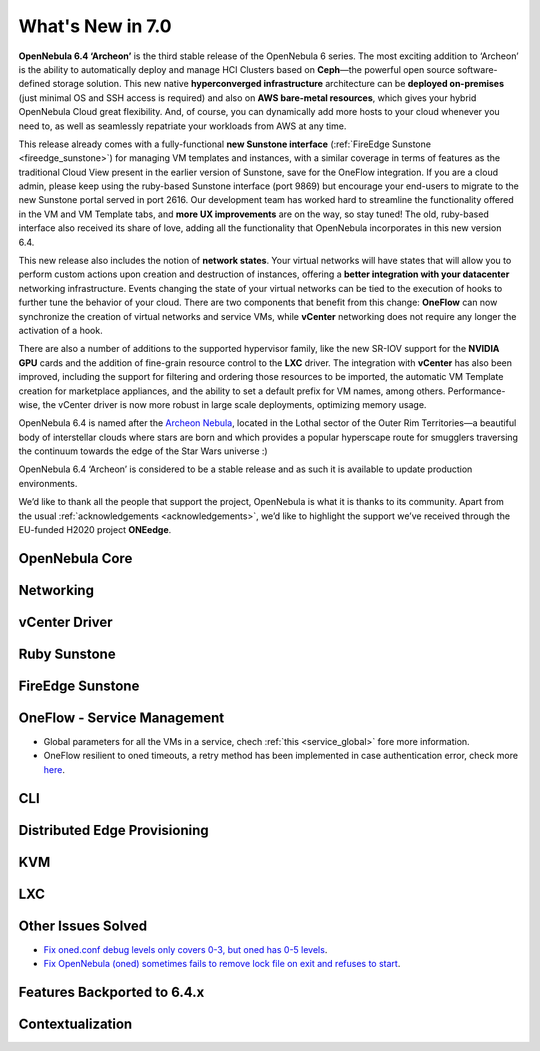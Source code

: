 .. _whats_new:

================================================================================
What's New in 7.0
================================================================================

**OpenNebula 6.4 ‘Archeon’** is the third stable release of the OpenNebula 6 series. The most exciting addition to ‘Archeon’ is the ability to automatically deploy and manage HCI Clusters based on **Ceph**—the powerful open source software-defined storage solution. This new native **hyperconverged infrastructure** architecture can be **deployed on-premises** (just minimal OS and SSH access is required) and also on **AWS bare-metal resources**, which gives your hybrid OpenNebula Cloud great flexibility. And, of course, you can dynamically add more hosts to your cloud whenever you need to, as well as seamlessly repatriate your workloads from AWS at any time.

This release already comes with a fully-functional **new Sunstone interface** (:ref:`FireEdge Sunstone <fireedge_sunstone>`) for managing VM templates and instances, with a similar coverage in terms of features as the traditional Cloud View present in the earlier version of Sunstone, save for the OneFlow integration. If you are a cloud admin, please keep using the ruby-based Sunstone interface (port 9869) but encourage your end-users to migrate to the new Sunstone portal served in port 2616. Our development team has worked hard to streamline the functionality offered in the VM and VM Template tabs, and **more UX improvements** are on the way, so stay tuned! The old, ruby-based interface also received its share of love, adding all the functionality that OpenNebula incorporates in this new version 6.4.

.. image:: /images/fireedge_sunstone_teaser.png
    :align: center


This new release also includes the notion of **network states**. Your virtual networks will have states that will allow you to perform custom actions upon creation and destruction of instances, offering a **better integration with your datacenter** networking infrastructure. Events changing the state of your virtual networks can be tied to the execution of hooks to further tune the behavior of your cloud. There are two components that benefit from this change: **OneFlow** can now synchronize the creation of virtual networks and service VMs, while **vCenter** networking does not require any longer the activation of a hook.

There are also a number of additions to the supported hypervisor family, like the new SR-IOV support for the **NVIDIA GPU** cards and the addition of fine-grain resource control to the **LXC** driver. The integration with **vCenter** has also been improved, including the support for filtering and ordering those resources to be imported, the automatic VM Template creation for marketplace appliances, and the ability to set a default prefix for VM names, among others. Performance-wise, the vCenter driver is now more robust in large scale deployments, optimizing memory usage.

OpenNebula 6.4 is named after the `Archeon Nebula <https://www.starwars.com/databank/archeon-nebula>`__, located in the Lothal sector of the Outer Rim Territories—a beautiful body of interstellar clouds where stars are born and which provides a popular hyperscape route for smugglers traversing the continuum towards the edge of the Star Wars universe :)

OpenNebula 6.4 ‘Archeon’ is considered to be a stable release and as such it is available to update production environments.

We’d like to thank all the people that support the project, OpenNebula is what it is thanks to its community. Apart from the usual :ref:`acknowledgements <acknowledgements>`, we’d like to highlight the support we’ve received through the EU-funded H2020 project **ONEedge**.

..
  Conform to the following format for new features.
  Big/important features follow this structure
  - **<feature title>**: <one-to-two line description>, :ref:`<link to docs>`
  Minor features are added in a separate block in each section as:
  - `<one-to-two line description <http://github.com/OpenNebula/one/issues/#>`__.

..

OpenNebula Core
================================================================================

Networking
================================================================================

vCenter Driver
================================================================================

Ruby Sunstone
================================================================================

FireEdge Sunstone
================================================================================

OneFlow - Service Management
================================================================================

- Global parameters for all the VMs in a service, chech :ref:`this <service_global>` fore more information.
- OneFlow resilient to oned timeouts, a retry method has been implemented in case authentication error, check more `here <https://github.com/OpenNebula/one/issues/5814>`__.

CLI
================================================================================

Distributed Edge Provisioning
================================================================================

KVM
================================================================================

LXC
================================================================================

Other Issues Solved
================================================================================

- `Fix oned.conf debug levels only covers 0-3, but oned has 0-5 levels <https://github.com/OpenNebula/one/issues/5820>`__.
- `Fix OpenNebula (oned) sometimes fails to remove lock file on exit and refuses to start  <https://github.com/OpenNebula/one/issues/5189>`__.

Features Backported to 6.4.x
================================================================================

Contextualization
================================================================================
